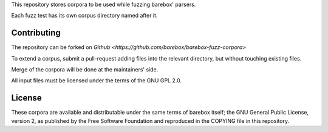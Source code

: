 ..
  SPDX-License-Identifier: GPL-2.0-only

This repository stores corpora to be used while fuzzing barebox' parsers.

Each fuzz test has its own corpus directory named after it.

Contributing
------------

The repository can be forked on `Github <https://github.com/barebox/barebox-fuzz-corpora>`

To extend a corpus, submit a pull-request adding files into the relevant
directory, but without touching existing files.

Merge of the corpora will be done at the maintainers' side.

All input files must be licensed under the terms of the GNU GPL 2.0.

License
-------

These corpora are available and distributable under the same terms of barebox
itself; the GNU General Public License, version 2, as published by the Free
Software Foundation and reproduced in the COPYING file in this repository.
